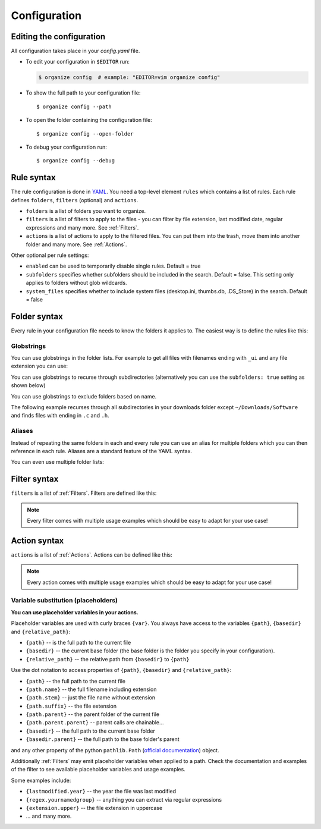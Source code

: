 *************
Configuration
*************


Editing the configuration
=========================
All configuration takes place in your `config.yaml` file.

- To edit your configuration in ``$EDITOR`` run:

  .. code-block:: bash

    $ organize config  # example: "EDITOR=vim organize config"

- To show the full path to your configuration file::

    $ organize config --path

- To open the folder containing the configuration file::

    $ organize config --open-folder

- To debug your configuration run::

  $ organize config --debug


Rule syntax
===========
The rule configuration is done in `YAML <https://learnxinyminutes.com/docs/yaml/>`_.
You need a top-level element ``rules`` which contains a list of rules.
Each rule defines ``folders``, ``filters`` (optional) and ``actions``.

.. code-block:: yaml
  :caption: config.yaml
  :emphasize-lines: 1,2,5,10,14,16,18

  rules:
    - folders:
        - ~/Desktop
        - /some/folder/
      filters:
        - LastModified:
            days: 40
            mode: newer
        - Extension: pdf
      actions:
        - Move: ~/Desktop/Target/
        - Trash

    - folders:
        - ~/Inbox
      filters:
        - Extension: pdf
      actions:
        - Move: ~/otherinbox
      # optional settings:
      enabled: true
      subfolders: true
      system_files: false

- ``folders`` is a list of folders you want to organize.
- ``filters`` is a list of filters to apply to the files - you can filter by file extension, last modified date, regular expressions and many more. See :ref:`Filters`.
- ``actions`` is a list of actions to apply to the filtered files. You can put them into the trash, move them into another folder and many more. See :ref:`Actions`.

Other optional per rule settings:

- ``enabled`` can be used to temporarily disable single rules. Default = true
- ``subfolders`` specifies whether subfolders should be included in the search. Default = false. This setting only applies to folders without glob wildcards.
- ``system_files`` specifies whether to include system files (desktop.ini, thumbs.db, .DS_Store) in the search. Default = false


Folder syntax
=============
Every rule in your configuration file needs to know the folders it applies to.
The easiest way is to define the rules like this:

.. code-block:: yaml
  :caption: config.yaml

  rules:
    - folders:
        - /path/one
        - /path/two
      filters: ...
      actions: ...

    - folders:
        - /path/one
        - /another/path
      filters: ...
      actions: ...


Globstrings
-----------
You can use globstrings in the folder lists. For example to get all files with filenames ending with ``_ui`` and any file extension you can use:

.. code-block:: yaml
  :caption: config.yaml

  rules:
    - folders:
        - '~/Downloads/*_ui.*'
      actions:
        - Echo: '{path}'

You can use globstrings to recurse through subdirectories (alternatively you can use the ``subfolders: true`` setting as shown below)

.. code-block:: yaml
  :caption: config.yaml

  rules:
    - folders:
        - '~/Downloads/**/*.*'
      actions:
        - Echo: 'base {basedir}, path {path}, relative: {relative_path}'

    # alternative syntax
    - folders:
        - ~/Downloads
      subfolders: true
      actions:
        - Echo: 'base {basedir}, path {path}, relative: {relative_path}'

You can use globstrings to exclude folders based on name.

The following example recurses through all subdirectories in your downloads folder except ``~/Downloads/Software`` and finds files with ending in ``.c`` and ``.h``.

.. code-block:: yaml
  :caption: config.yaml

  rules:
    - folders:
        - '~/Downloads/*[!Software]/**/*.[c|h]'
      actions:
        - Echo: '{path}'


Aliases
-------
Instead of repeating the same folders in each and every rule you can use an alias for multiple folders which you can then reference in each rule.
Aliases are a standard feature of the YAML syntax.

.. code-block:: yaml
  :caption: config.yaml


  all_my_messy_folders: &all
    - ~/Desktop
    - ~/Downloads
    - ~/Documents
    - ~/Dropbox

  rules:
    - folders: *all
      filters: ...
      actions: ...

    - folders: *all
      filters: ...
      actions: ...

You can even use multiple folder lists:

.. code-block:: yaml
  :caption: config.yaml

  private_folders: &private
    - '/path/private'
    - '~/path/private'

  work_folders: &work
    - '/path/work'
    - '~/My work folder'

  all_folders: &all
    - *private
    - *work

  rules:
    - folders: *private
      filters: ...
      actions: ...

    - folders: *work
      filters: ...
      actions: ...

    - folders: *all
      filters: ...
      actions: ...

    # same as *all
    - folders:
        - *work
        - *private
      filters: ...
      actions: ...


Filter syntax
=============
``filters`` is a list of :ref:`Filters`.
Filters are defined like this:

.. code-block:: yaml
  :caption: config.yaml

  rules:
    - folders: ...
      actions: ...
      filters:
        # filter without parameters
        - FilterName

        # filter with a single parameter
        - FilterName: parameter

        # filter expecting a list as parameter
        - FilterName:
          - first
          - second
          - third

        # filter with multiple parameters
        - FilterName:
            parameter1: true
            option2: 10.51
            third_argument: test string

.. note::
  Every filter comes with multiple usage examples which should be easy to adapt for your use case!


Action syntax
=============
``actions`` is a list of :ref:`Actions`.
Actions can be defined like this:

.. code-block:: yaml
  :caption: config.yaml

  rules:
    - folders: ...
      actions:
        # action without parameters
        - ActionName

        # action with a single parameter
        - ActionName: parameter

        # filter with multiple parameters
        - ActionName:
            parameter1: true
            option2: 10.51
            third_argument: test string

.. note::
  Every action comes with multiple usage examples which should be easy to adapt for your use case!

Variable substitution (placeholders)
------------------------------------
**You can use placeholder variables in your actions.**

Placeholder variables are used with curly braces ``{var}``.
You always have access to the variables ``{path}``, ``{basedir}`` and ``{relative_path}``:

- ``{path}`` -- is the full path to the current file
- ``{basedir}`` -- the current base folder (the base folder is the folder you
  specify in your configuration).
- ``{relative_path}`` -- the relative path from ``{basedir}`` to ``{path}``

Use the dot notation to access properties of ``{path}``, ``{basedir}`` and ``{relative_path}``:

- ``{path}`` -- the full path to the current file
- ``{path.name}`` -- the full filename including extension
- ``{path.stem}`` -- just the file name without extension
- ``{path.suffix}`` -- the file extension
- ``{path.parent}`` -- the parent folder of the current file
- ``{path.parent.parent}`` -- parent calls are chainable...

- ``{basedir}`` -- the full path to the current base folder
- ``{basedir.parent}`` -- the full path to the base folder's parent

and any other property of the python ``pathlib.Path`` (`official documentation
<https://docs.python.org/3/library/pathlib.html#methods-and-properties>`_) object.

Additionally :ref:`Filters` may emit placeholder variables when applied to a
path. Check the documentation and examples of the filter to see available
placeholder variables and usage examples.

Some examples include:

- ``{lastmodified.year}`` -- the year the file was last modified
- ``{regex.yournamedgroup}`` -- anything you can extract via regular expressions
- ``{extension.upper}`` -- the file extension in uppercase
- ... and many more.
